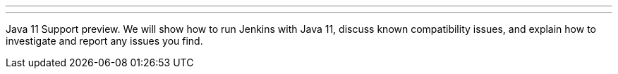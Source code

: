 ---
:page-eventTitle: Jenkins Online Meetup
:page-eventStartDate: “2018-12-18T16:00:00”
:page-eventLink: https://www.meetup.com/Jenkins-online-meetup/events/257008190/
---
Java 11 Support preview.
We will show how to run Jenkins with Java 11, discuss known compatibility issues, and explain how to investigate and report any issues you find.
